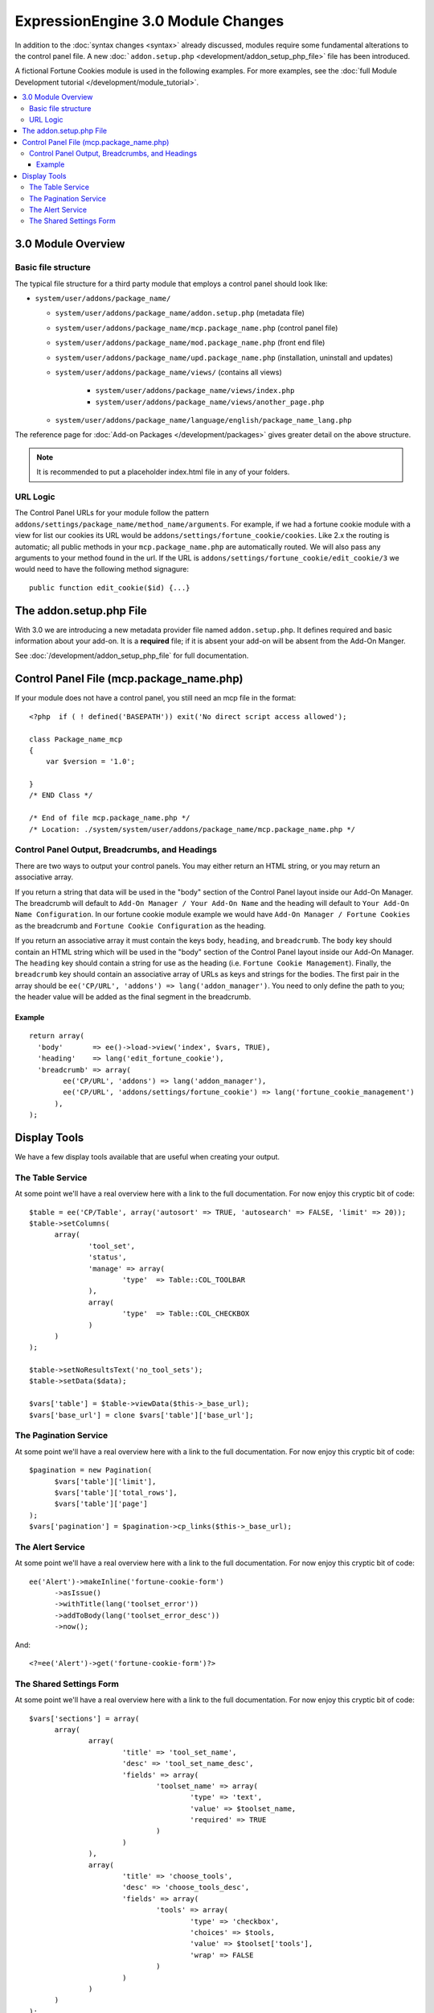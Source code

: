 ***********************************
ExpressionEngine 3.0 Module Changes
***********************************

.. highlight:: php

In addition to the :doc:`syntax changes <syntax>` already discussed, modules
require some fundamental alterations to the control panel file. A new
:doc:```addon.setup.php`` <development/addon_setup_php_file>` file has been
introduced.

A fictional Fortune Cookies module is used in the following examples.
For more examples, see the :doc:`full Module Development
tutorial </development/module_tutorial>`.

.. contents::
  :local:

3.0 Module Overview
===================

Basic file structure
--------------------

The typical file structure for a third party module that employs a
control panel should look like:

- ``system/user/addons/package_name/``

  - ``system/user/addons/package_name/addon.setup.php``
    (metadata file)
  - ``system/user/addons/package_name/mcp.package_name.php``
    (control panel file)
  - ``system/user/addons/package_name/mod.package_name.php``
    (front end file)
  - ``system/user/addons/package_name/upd.package_name.php``
    (installation, uninstall and updates)
  - ``system/user/addons/package_name/views/`` (contains all
    views)

      - ``system/user/addons/package_name/views/index.php``
      - ``system/user/addons/package_name/views/another_page.php``

  - ``system/user/addons/package_name/language/english/package_name_lang.php``

The reference page for :doc:`Add-on Packages </development/packages>`
gives greater detail on the above structure.

.. note:: It is recommended to put a placeholder index.html file in any
  of your folders.

URL Logic
---------

The Control Panel URLs for your module follow the pattern
``addons/settings/package_name/method_name/arguments``. For example, if we had
a fortune cookie module with a view for list our cookies its URL would be
``addons/settings/fortune_cookie/cookies``. Like 2.x the routing is automatic;
all public methods in your ``mcp.package_name.php`` are automatically routed.
We will also pass any arguments to your method found in the url. If the URL is
``addons/settings/fortune_cookie/edit_cookie/3`` we would need to have the
following method signagure::

  public function edit_cookie($id) {...}

The addon.setup.php File
========================

With 3.0 we are introducing a new metadata provider file named
``addon.setup.php``. It defines required and basic information about your
add-on. It is a **required** file; if it is absent your add-on will be absent
from the Add-On Manger.

See :doc:`/development/addon_setup_php_file` for full documentation.

Control Panel File (mcp.package_name.php)
=========================================

If your module does not have a control panel, you still need an mcp file
in the format::

  <?php  if ( ! defined('BASEPATH')) exit('No direct script access allowed');

  class Package_name_mcp
  {
      var $version = '1.0';

  }
  /* END Class */

  /* End of file mcp.package_name.php */
  /* Location: ./system/system/user/addons/package_name/mcp.package_name.php */

Control Panel Output, Breadcrumbs, and Headings
-----------------------------------------------

There are two ways to output your control panels. You may either return an HTML
string, or you may return an associative array.

If you return a string that data will be used in the "body" section of the
Control Panel layout inside our Add-On Manager. The breadcrumb will default to
``Add-On Manager / Your Add-On Name`` and the heading will default to ``Your
Add-On Name Configuration``. In our fortune cookie module example we would have
``Add-On Manager / Fortune Cookies`` as the breadcrumb and ``Fortune Cookie
Configuration`` as the heading.

If you return an associative array it must contain the keys ``body``,
``heading``, and ``breadcrumb``. The ``body`` key should contain an HTML string
which will be used in the "body" section of the Control Panel layout inside our
Add-On Manager. The ``heading`` key should contain a string for use as the
heading (i.e. ``Fortune Cookie Management``). Finally, the ``breadcrumb`` key
should contain an associative array of URLs as keys and strings for the bodies.
The first pair in the array should be ``ee('CP/URL', 'addons') =>
lang('addon_manager')``. You need to only define the path to you; the header
value will be added as the final segment in the breadcrumb.

Example
~~~~~~~

::

  return array(
    'body'       => ee()->load->view('index', $vars, TRUE),
    'heading'    => lang('edit_fortune_cookie'),
    'breadcrumb' => array(
	  ee('CP/URL', 'addons') => lang('addon_manager'),
	  ee('CP/URL', 'addons/settings/fortune_cookie') => lang('fortune_cookie_management')
	),
  );

Display Tools
=============

We have a few display tools available that are useful when creating your output.

The Table Service
-----------------

At some point we'll have a real overview here with a link to the full
documentation. For now enjoy this cryptic bit of code::

  $table = ee('CP/Table', array('autosort' => TRUE, 'autosearch' => FALSE, 'limit' => 20));
  $table->setColumns(
  	array(
  		'tool_set',
  		'status',
  		'manage' => array(
  			'type'	=> Table::COL_TOOLBAR
  		),
  		array(
  			'type'	=> Table::COL_CHECKBOX
  		)
  	)
  );

  $table->setNoResultsText('no_tool_sets');
  $table->setData($data);

  $vars['table'] = $table->viewData($this->_base_url);
  $vars['base_url'] = clone $vars['table']['base_url'];

The Pagination Service
----------------------

At some point we'll have a real overview here with a link to the full
documentation. For now enjoy this cryptic bit of code::

  $pagination = new Pagination(
  	$vars['table']['limit'],
  	$vars['table']['total_rows'],
  	$vars['table']['page']
  );
  $vars['pagination'] = $pagination->cp_links($this->_base_url);


The Alert Service
-----------------

At some point we'll have a real overview here with a link to the full
documentation. For now enjoy this cryptic bit of code::

  ee('Alert')->makeInline('fortune-cookie-form')
	->asIssue()
	->withTitle(lang('toolset_error'))
	->addToBody(lang('toolset_error_desc'))
	->now();

And::

  <?=ee('Alert')->get('fortune-cookie-form')?>

The Shared Settings Form
------------------------

At some point we'll have a real overview here with a link to the full
documentation. For now enjoy this cryptic bit of code::

  $vars['sections'] = array(
  	array(
  		array(
  			'title' => 'tool_set_name',
  			'desc' => 'tool_set_name_desc',
  			'fields' => array(
  				'toolset_name' => array(
  					'type' => 'text',
  					'value' => $toolset_name,
  					'required' => TRUE
  				)
  			)
  		),
  		array(
  			'title' => 'choose_tools',
  			'desc' => 'choose_tools_desc',
  			'fields' => array(
  				'tools' => array(
  					'type' => 'checkbox',
  					'choices' => $tools,
  					'value' => $toolset['tools'],
  					'wrap' => FALSE
  				)
  			)
  		)
  	)
  );

And::

  <?php $this->ee_view('_shared/form')?>